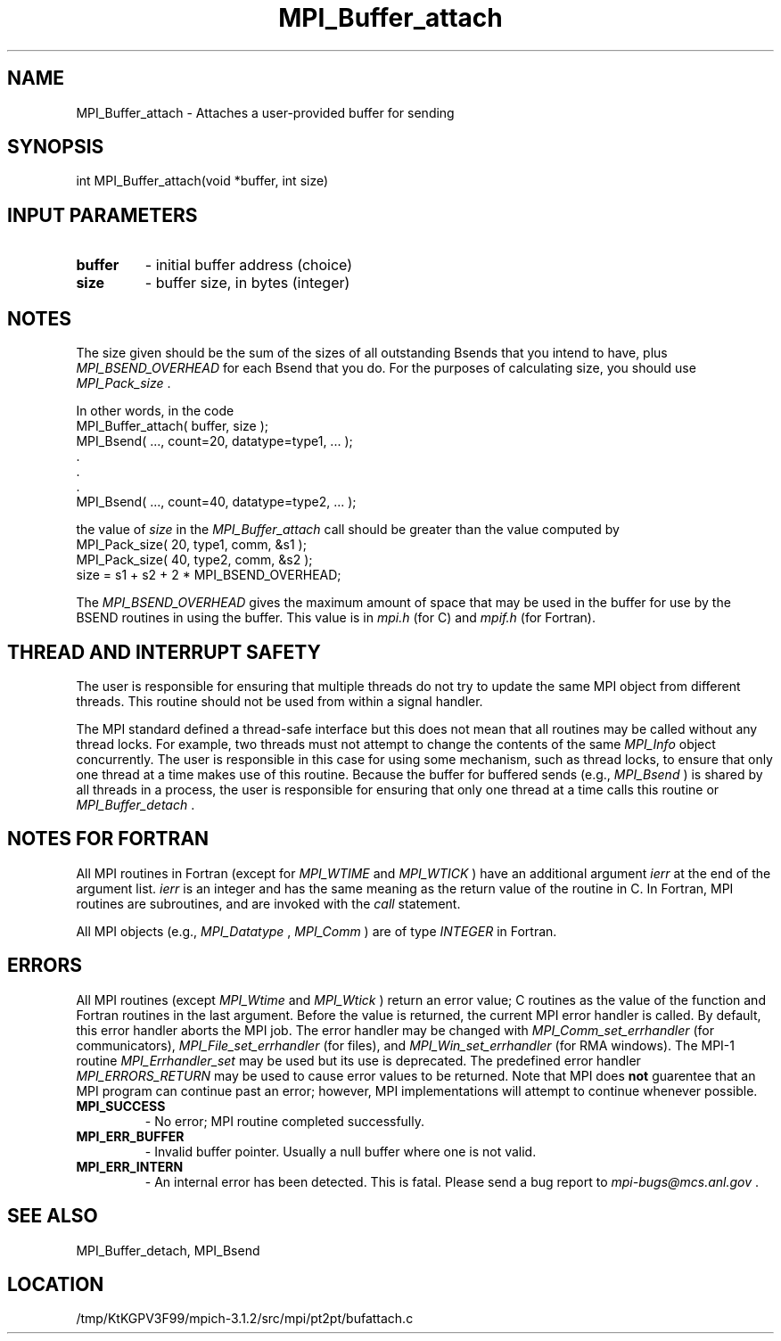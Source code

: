 .TH MPI_Buffer_attach 3 "7/21/2014" " " "MPI"
.SH NAME
MPI_Buffer_attach \-  Attaches a user-provided buffer for sending  
.SH SYNOPSIS
.nf
int MPI_Buffer_attach(void *buffer, int size)
.fi
.SH INPUT PARAMETERS
.PD 0
.TP
.B buffer 
- initial buffer address (choice) 
.PD 1
.PD 0
.TP
.B size 
- buffer size, in bytes (integer) 
.PD 1

.SH NOTES
The size given should be the sum of the sizes of all outstanding Bsends that
you intend to have, plus 
.I MPI_BSEND_OVERHEAD
for each Bsend that you do.
For the purposes of calculating size, you should use 
.I MPI_Pack_size
\&.

In other words, in the code
.nf
MPI_Buffer_attach( buffer, size );
MPI_Bsend( ..., count=20, datatype=type1,  ... );
\&.
\&.
\&.
MPI_Bsend( ..., count=40, datatype=type2, ... );
.fi

the value of 
.I size
in the 
.I MPI_Buffer_attach
call should be greater than
the value computed by
.nf
MPI_Pack_size( 20, type1, comm, &s1 );
MPI_Pack_size( 40, type2, comm, &s2 );
size = s1 + s2 + 2 * MPI_BSEND_OVERHEAD;
.fi

The 
.I MPI_BSEND_OVERHEAD
gives the maximum amount of space that may be used in
the buffer for use by the BSEND routines in using the buffer.  This value
is in 
.I mpi.h
(for C) and 
.I mpif.h
(for Fortran).

.SH THREAD AND INTERRUPT SAFETY

The user is responsible for ensuring that multiple threads do not try to
update the same MPI object from different threads.  This routine should
not be used from within a signal handler.

The MPI standard defined a thread-safe interface but this does not
mean that all routines may be called without any thread locks.  For
example, two threads must not attempt to change the contents of the
same 
.I MPI_Info
object concurrently.  The user is responsible in this
case for using some mechanism, such as thread locks, to ensure that
only one thread at a time makes use of this routine.
Because the buffer for buffered sends (e.g., 
.I MPI_Bsend
) is shared by all
threads in a process, the user is responsible for ensuring that only
one thread at a time calls this routine or 
.I MPI_Buffer_detach
\&.


.SH NOTES FOR FORTRAN
All MPI routines in Fortran (except for 
.I MPI_WTIME
and 
.I MPI_WTICK
) have
an additional argument 
.I ierr
at the end of the argument list.  
.I ierr
is an integer and has the same meaning as the return value of the routine
in C.  In Fortran, MPI routines are subroutines, and are invoked with the
.I call
statement.

All MPI objects (e.g., 
.I MPI_Datatype
, 
.I MPI_Comm
) are of type 
.I INTEGER
in Fortran.

.SH ERRORS

All MPI routines (except 
.I MPI_Wtime
and 
.I MPI_Wtick
) return an error value;
C routines as the value of the function and Fortran routines in the last
argument.  Before the value is returned, the current MPI error handler is
called.  By default, this error handler aborts the MPI job.  The error handler
may be changed with 
.I MPI_Comm_set_errhandler
(for communicators),
.I MPI_File_set_errhandler
(for files), and 
.I MPI_Win_set_errhandler
(for
RMA windows).  The MPI-1 routine 
.I MPI_Errhandler_set
may be used but
its use is deprecated.  The predefined error handler
.I MPI_ERRORS_RETURN
may be used to cause error values to be returned.
Note that MPI does 
.B not
guarentee that an MPI program can continue past
an error; however, MPI implementations will attempt to continue whenever
possible.

.PD 0
.TP
.B MPI_SUCCESS 
- No error; MPI routine completed successfully.
.PD 1
.PD 0
.TP
.B MPI_ERR_BUFFER 
- Invalid buffer pointer.  Usually a null buffer where
one is not valid.
.PD 1
.PD 0
.TP
.B MPI_ERR_INTERN 
- An internal error has been detected.  This is fatal.
Please send a bug report to 
.I mpi-bugs@mcs.anl.gov
\&.

.PD 1

.SH SEE ALSO
MPI_Buffer_detach, MPI_Bsend
.br
.SH LOCATION
/tmp/KtKGPV3F99/mpich-3.1.2/src/mpi/pt2pt/bufattach.c
